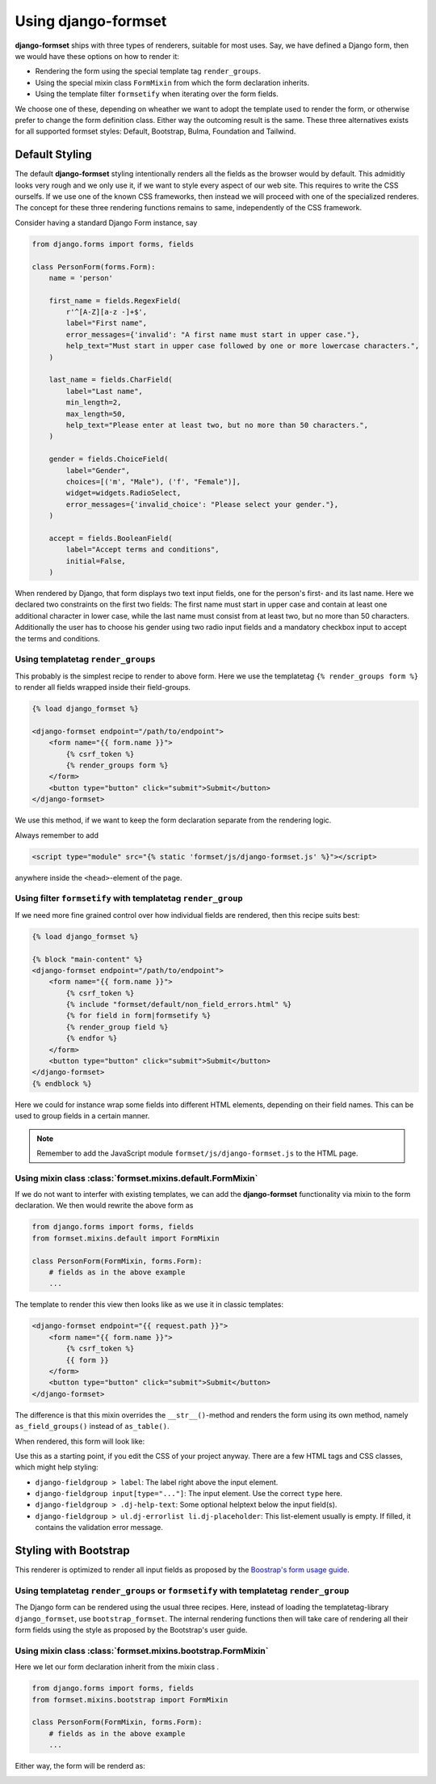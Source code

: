 .. _usage:

====================
Using django-formset
====================

**django-formset** ships with three types of renderers, suitable for most uses. Say, we have defined
a Django form, then we would have these options on how to render it:

* Rendering the form using the special template tag ``render_groups``.
* Using the special mixin class ``FormMixin`` from which the form declaration inherits. 
* Using the template filter ``formsetify`` when iterating over the form fields. 

We choose one of these, depending on wheather we want to adopt the template used to render the form,
or otherwise prefer to change the form definition class. Either way the outcoming result is the
same. These three alternatives exists for all supported formset styles: Default, Bootstrap, Bulma,
Foundation and Tailwind.


Default Styling
===============

The default **django-formset** styling intentionally renders all the fields as the browser would by
default. This admiditly looks very rough and we only use it, if we want to style every aspect of our
web site. This requires to write the CSS ourselfs. If we use one of the known CSS frameworks, then
instead we will proceed with one of the specialized renderes. The concept for these three rendering
functions remains to same, independently of the CSS framework.

Consider having a standard Django Form instance, say 

.. code-block:: python

	from django.forms import forms, fields
	
	class PersonForm(forms.Form):
	    name = 'person'
	
	    first_name = fields.RegexField(
	        r'^[A-Z][a-z -]+$',
	        label="First name",
	        error_messages={'invalid': "A first name must start in upper case."},
	        help_text="Must start in upper case followed by one or more lowercase characters.",
	    )
	
	    last_name = fields.CharField(
	        label="Last name",
	        min_length=2,
	        max_length=50,
	        help_text="Please enter at least two, but no more than 50 characters.",
	    )

	    gender = fields.ChoiceField(
	        label="Gender",
	        choices=[('m', "Male"), ('f', "Female")],
	        widget=widgets.RadioSelect,
	        error_messages={'invalid_choice': "Please select your gender."},
	    )

	    accept = fields.BooleanField(
	        label="Accept terms and conditions",
	        initial=False,
	    )


When rendered by Django, that form displays two text input fields, one for the person's first- and
its last name. Here we declared two constraints on the first two fields: The first name must start
in upper case and contain at least one additional character in lower case, while the last name must
consist from at least two, but no more than 50 characters. Additionally the user has to choose his
gender using two radio input fields and a mandatory checkbox input to accept the terms and
conditions.


Using templatetag ``render_groups``
-----------------------------------

This probably is the simplest recipe to render to above form. Here we use the templatetag
``{% render_groups form %}`` to render all fields wrapped inside their field-groups.

.. code-block:: django

	{% load django_formset %}

	<django-formset endpoint="/path/to/endpoint">
	    <form name="{{ form.name }}">
	        {% csrf_token %}
	        {% render_groups form %}
	    </form>
	    <button type="button" click="submit">Submit</button>
	</django-formset>

We use this method, if we want to keep the form declaration separate from the rendering logic.

Always remember to add

.. code-block:: django

	<script type="module" src="{% static 'formset/js/django-formset.js' %}"></script>

anywhere inside the ``<head>``-element of the page.


Using filter ``formsetify`` with templatetag ``render_group``
-------------------------------------------------------------

If we need more fine grained control over how individual fields are rendered, then this recipe
suits best:

.. code-block:: django

	{% load django_formset %}
	
	{% block "main-content" %}
	<django-formset endpoint="/path/to/endpoint">
	    <form name="{{ form.name }}">
	        {% csrf_token %}
	        {% include "formset/default/non_field_errors.html" %}
	        {% for field in form|formsetify %}
	        {% render_group field %}
	        {% endfor %}
	    </form>
	    <button type="button" click="submit">Submit</button>
	</django-formset>
	{% endblock %}

Here we could for instance wrap some fields into different HTML elements, depending on their field
names. This can be used to group fields in a certain manner.

.. note:: Remember to add the JavaScript module ``formset/js/django-formset.js`` to the HTML page.


Using mixin class :class:`formset.mixins.default.FormMixin`
-----------------------------------------------------------

If we do not want to interfer with existing templates, we can add the **django-formset**
functionality via mixin to the form declaration. We then would rewrite the above form
as

.. code-block:: python

	from django.forms import forms, fields
	from formset.mixins.default import FormMixin
	
	class PersonForm(FormMixin, forms.Form):
	    # fields as in the above example
	    ...

The template to render this view then looks like as we use it in classic templates:

.. code-block:: django

	<django-formset endpoint="{{ request.path }}">
	    <form name="{{ form.name }}">
	        {% csrf_token %}
	        {{ form }}
	    </form>
	    <button type="button" click="submit">Submit</button>
	</django-formset>

The difference is that this mixin overrides the ``__str__()``-method and renders the form using
its own method, namely ``as_field_groups()`` instead of ``as_table()``.

When rendered, this form will look like:

.. image:: _static/default-person-form.png
  :width: 480
  :alt: Person Form

Use this as a starting point, if you edit the CSS of your project anyway. There are a few HTML tags
and CSS classes, which might help styling:

* ``django-fieldgroup > label``: The label right above the input element. 
* ``django-fieldgroup input[type="..."]``: The input element. Use the correct ``type`` here.
* ``django-fieldgroup > .dj-help-text``: Some optional helptext below the input field(s).
* ``django-fieldgroup > ul.dj-errorlist li.dj-placeholder``: This list-element usually is empty.
  If filled, it contains the validation error message. 


Styling with Bootstrap
======================

This renderer is optimized to render all input fields as proposed by the `Boostrap's form usage
guide <https://getbootstrap.com/docs/4.6/components/forms/>`_.


Using templatetag ``render_groups`` or ``formsetify`` with templatetag ``render_group``
---------------------------------------------------------------------------------------

The Django form can be rendered using the usual three recipes. Here, instead of loading the
templatetag-library ``django_formset``, use ``bootstrap_formset``. The internal rendering functions 
then will take care of rendering all their form fields using the style as proposed by the
Bootstrap's user guide.


Using mixin class :class:`formset.mixins.bootstrap.FormMixin`
-------------------------------------------------------------

Here we let our form declaration inherit from the mixin class . 

.. code-block:: python

	from django.forms import forms, fields
	from formset.mixins.bootstrap import FormMixin
	
	class PersonForm(FormMixin, forms.Form):
	    # fields as in the above example
	    ...

Either way, the form will be renderd as:

.. image:: _static/bootstrap-person-form.png
  :width: 571
  :alt: Person Form
